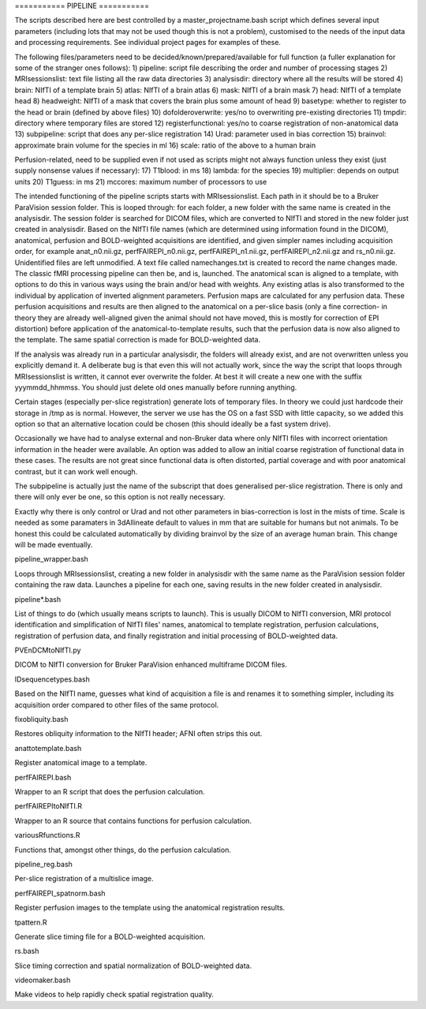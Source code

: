 =========== PIPELINE ===========

The scripts described here are best controlled by a master_projectname.bash
script which defines several input parameters (including lots that may not be
used though this is not a problem), customised to the needs of the input data
and processing requirements. See individual project pages for examples of these.

The following files/parameters need to be decided/known/prepared/available for
full function (a fuller explanation for some of the stranger ones follows):
1) pipeline: script file describing the order and number of processing stages
2) MRIsessionslist: text file listing all the raw data directories
3) analysisdir: directory where all the results will be stored
4) brain: NIfTI of a template brain
5) atlas: NIfTI of a brain atlas
6) mask: NIfTI of a brain mask
7) head: NIfTI of a template head
8) headweight: NIfTI of a mask that covers the brain plus some amount of head
9) basetype: whether to register to the head or brain (defined by above files)
10) dofolderoverwrite: yes/no to overwriting pre-existing directories
11) tmpdir: directory where temporary files are stored
12) registerfunctional: yes/no to coarse registration of non-anatomical data 
13) subpipeline: script that does any per-slice registration
14) Urad: parameter used in bias correction
15) brainvol: approximate brain volume for the species in ml
16) scale: ratio of the above to a human brain

Perfusion-related, need to be supplied even if not used as scripts might not
always function unless they exist (just supply nonsense values if necessary):
17) T1blood: in ms
18) lambda: for the species
19) multiplier: depends on output units
20) T1guess: in ms
21) mccores: maximum number of processors to use

The intended functioning of the pipeline scripts starts with MRIsessionslist.
Each path in it should be to a Bruker ParaVision session folder. This is looped
through: for each folder, a new folder with the same name is created in the
analysisdir. The session folder is searched for DICOM files, which are converted
to NIfTI and stored in the new folder just created in analysisdir. Based on the
NIfTI file names (which are determined using information found in the DICOM),
anatomical, perfusion and BOLD-weighted acquisitions are identified, and given
simpler names including acquisition order, for example anat_n0.nii.gz,
perfFAIREPI_n0.nii.gz, perfFAIREPI_n1.nii.gz, perfFAIREPI_n2.nii.gz and
rs_n0.nii.gz. Unidentified files are left unmodified. A text file called
namechanges.txt is created to record the name changes made. The classic fMRI
processing pipeline can then be, and is, launched. The anatomical scan is
aligned to a template, with options to do this in various ways using the brain
and/or head with weights. Any existing atlas is also transformed to the
individual by application of inverted alignment parameters. Perfusion maps are
calculated for any perfusion data. These perfusion acquisitions and results are
then aligned to the anatomical on a per-slice basis (only a fine correction- in
theory they are already well-aligned given the animal should not have moved,
this is mostly for correction of EPI distortion) before application of the
anatomical-to-template results, such that the perfusion data is now also aligned
to the template. The same spatial correction is made for BOLD-weighted data.

If the analysis was already run in a particular analysisdir, the folders will
already exist, and are not overwritten unless you explicitly demand it. A
deliberate bug is that even this will not actually work, since the way the
script that loops through MRIsessionslist is written, it cannot ever overwrite
the folder. At best it will create a new one with the suffix yyymmdd_hhmmss. You
should just delete old ones manually before running anything.

Certain stages (especially per-slice registration) generate lots of temporary
files. In theory we could just hardcode their storage in /tmp as is normal.
However, the server we use has the OS on a fast SSD with little capacity, so we
added this option so that an alternative location could be chosen (this should
ideally be a fast system drive).

Occasionally we have had to analyse external and non-Bruker data where only
NIfTI files with incorrect orientation information in the header were available.
An option was added to allow an initial coarse registration of functional data
in these cases. The results are not great since functional data is often
distorted, partial coverage and with poor anatomical contrast, but it can work
well enough.

The subpipeline is actually just the name of the subscript that does generalised
per-slice registration. There is only and there will only ever be one, so this
option is not really necessary.

Exactly why there is only control or Urad and not other parameters in
bias-correction is lost in the mists of time. Scale is needed as some paramaters
in 3dAllineate default to values in mm that are suitable for humans but not
animals. To be honest this could be calculated automatically by dividing
brainvol by the size of an average human brain. This change will be made
eventually.


pipeline_wrapper.bash

Loops through MRIsessionslist, creating a new folder in analysisdir with the
same name as the ParaVision session folder containing the raw data. Launches a
pipeline for each one, saving results in the new folder created in analysisdir.


pipeline*.bash

List of things to do (which usually means scripts to launch). This is usually
DICOM to NIfTI conversion, MRI protocol identification and simplification of
NIfTI files' names, anatomical to template registration, perfusion calculations,
registration of perfusion data, and finally registration and initial processing
of BOLD-weighted data.


PVEnDCMtoNIfTI.py

DICOM to NIfTI conversion for Bruker ParaVision enhanced multiframe DICOM files.


IDsequencetypes.bash

Based on the NIfTI name, guesses what kind of acquisition a file is and renames
it to something simpler, including its acquisition order compared to other files
of the same protocol.


fixobliquity.bash

Restores obliquity information to the NIfTI header; AFNI often strips this out.


anattotemplate.bash

Register anatomical image to a template.


perfFAIREPI.bash

Wrapper to an R script that does the perfusion calculation.


perfFAIREPItoNIfTI.R

Wrapper to an R source that contains functions for perfusion calculation.


variousRfunctions.R

Functions that, amongst other things, do the perfusion calculation.


pipeline_reg.bash

Per-slice registration of a multislice image.


perfFAIREPI_spatnorm.bash

Register perfusion images to the template using the anatomical registration
results.


tpattern.R

Generate slice timing file for a BOLD-weighted acquisition.


rs.bash

Slice timing correction and spatial normalization of BOLD-weighted data.


videomaker.bash

Make videos to help rapidly check spatial registration quality.
